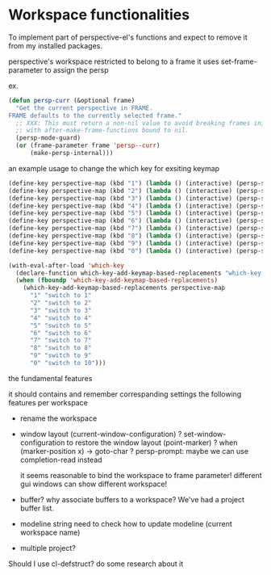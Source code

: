 * Workspace functionalities

To implement part of perspective-el's functions
and expect to remove it from my installed packages.

perspective's workspace restricted to belong to a frame
it uses set-frame-parameter to assign the persp

ex.

#+begin_src emacs-lisp
(defun persp-curr (&optional frame)
  "Get the current perspective in FRAME.
FRAME defaults to the currently selected frame."
  ;; XXX: This must return a non-nil value to avoid breaking frames initialized
  ;; with after-make-frame-functions bound to nil.
  (persp-mode-guard)
  (or (frame-parameter frame 'persp--curr)
      (make-persp-internal)))
#+end_src


an example usage to change the which key for exsiting keymap

#+begin_src emacs-lisp
(define-key perspective-map (kbd "1") (lambda () (interactive) (persp-switch-by-number 1)))
(define-key perspective-map (kbd "2") (lambda () (interactive) (persp-switch-by-number 2)))
(define-key perspective-map (kbd "3") (lambda () (interactive) (persp-switch-by-number 3)))
(define-key perspective-map (kbd "4") (lambda () (interactive) (persp-switch-by-number 4)))
(define-key perspective-map (kbd "5") (lambda () (interactive) (persp-switch-by-number 5)))
(define-key perspective-map (kbd "6") (lambda () (interactive) (persp-switch-by-number 6)))
(define-key perspective-map (kbd "7") (lambda () (interactive) (persp-switch-by-number 7)))
(define-key perspective-map (kbd "8") (lambda () (interactive) (persp-switch-by-number 8)))
(define-key perspective-map (kbd "9") (lambda () (interactive) (persp-switch-by-number 9)))
(define-key perspective-map (kbd "0") (lambda () (interactive) (persp-switch-by-number 10)))

(with-eval-after-load 'which-key
  (declare-function which-key-add-keymap-based-replacements "which-key.el")
  (when (fboundp 'which-key-add-keymap-based-replacements)
    (which-key-add-keymap-based-replacements perspective-map
      "1" "switch to 1"
      "2" "switch to 2"
      "3" "switch to 3"
      "4" "switch to 4"
      "5" "switch to 5"
      "6" "switch to 6"
      "7" "switch to 7"
      "8" "switch to 8"
      "9" "switch to 9"
      "0" "switch to 10")))
#+end_src


the fundamental features

it should contains and remember correspanding settings the following features per workspace
- rename the workspace
- window layout
  (current-window-configuration) ?
  set-window-configuration to restore the window layout
  (point-marker) ? when (marker-position x) -> goto-char ?
  persp-prompt: maybe we can use completion-read instead

  it seems reasonable to bind the workspace to frame parameter! different gui windows can show different workspace!

- buffer? why associate buffers to a workspace?
  We've had a project buffer list.

- modeline string
  need to check how to update modeline (current workspace name)
- multiple project?


Should I use cl-defstruct?
do some research about it

